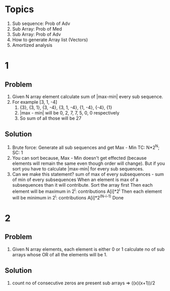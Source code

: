 * Topics
1. Sub sequence: Prob of Adv
2. Sub Array: Prob of Med
3. Sub Array: Prob of Adv
4. How to generate Array list (Vectors)
5. Amortized analysis 
* 1
** Problem
1. Given N array element calculate sum of |max-min| every sub sequence.
2. For example [3, 1, -4]
   1. {3}, {3, 1}, {3, -4}, {3, 1, -4}, {1, -4}, {-4}, {1}
   2. |max - min| will be
      0, 2, 7, 7, 5, 0, 0 respectively
   3. So sum of all those will be 27

** Solution
1. Brute force: Generate all sub sequences and get Max - Min
   TC: N*2^N; SC: 1
2. You can sort because, Max - Min doesn't get effected (because elements will remain the same even though order will change). But if you sort you have to calculate |max-min| for every sub sequences.
3. Can we make this statement?
   sum of max of every subsequences - sum of min of every subsequences
   When an element is max of a subsequences than it will contribute.
   Sort the array first
   Then each element will be maximum in 2^i: contributions A[i]*2^i
   Then each element will be minimum in 2^i: contributions A[i]*2^(N-i-1)
   Done
* 2
** Problem
1. Given N array elements, each element is either 0 or 1 calculate no of sub arrays whose OR of all the elements will be 1.
** Solution 
1. count no of consecutive zeros are present
   sub arrays => ((x)(x+1))/2
